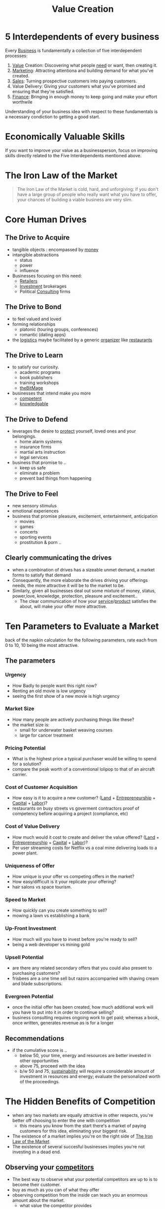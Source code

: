 :PROPERTIES:
:ID:       2da7b9ea-7bf0-4e7c-8e55-2a4113fa1584
:END:
#+title: Value Creation
#+filetags: :bs:


* 5 Interdependents of every business
Every [[id:b5576a88-d12a-4779-958b-03ad4f4c6403][Business]] is fundamentally a collection of five interdependent processes:
1. [[id:c9942084-31af-424e-bc2b-41800004fa24][Value]] Creation: Discovering what people [[id:9403896e-dcc6-4c02-b492-3f31bb901f54][need]] or want, then creating it.
2. [[id:5c3d1afc-5ba6-4cce-b0c3-3594c28813f7][Marketing]]: Attracting attentiona and building demand for what you've created.
3. [[id:5b5601de-511f-4034-9af9-e3e17f5ae622][Sales]]: Turning prospective customers into paying customers.
4. Value Delivery: Giving your customers what you've promised and ensuring that they're satisfied.
5. [[id:bb517f51-4272-4543-9d1e-f79b22f16a4d][Finance]]: Bringing in enough money to keep going and make your effort worthwile

Understanding of your business idea with respect to these fundamentals is a necessary condiction to getting a good start.
* Economically Valuable Skills
If you want to improve your value as a businessperson, focus on improving skills directly related to the Five Interdependents mentioned above.

* The Iron Law of the Market
:PROPERTIES:
:ID:       9c52cb9c-2852-41df-88c8-d9cf968cd096
:END:
#+begin_quote
The Iron Law of the Market is cold, hard, and unforgiving: if you don't have a large group of people who really want what you have to offer, your chances of building a viable business are very slim.
#+end_quote

* Core Human Drives
** The Drive to Acquire
 - tangible objects : encompassed by [[id:03a09070-b8ab-42ea-bc97-915c3a840973][money]]
 - intangible abstractions
   - status
   - power
   - influence
 - Businesses focusing on this need:
   - [[id:b9335a3f-2013-49dc-8d28-a1b2d48d2d23][Retailers]]
   - [[id:0e6023a5-15f1-4303-a147-186cabd0cd00][Investment]] brokerages
   - Political [[id:3dc9e524-58c0-4f6f-9ad6-a1cb3864822a][Consulting]] firms
** The Drive to Bond
- to feel valued and loved
- forming relationships
  - platonic (touring groups, conferences)
  - romantic (dating apps)
- the [[id:026cebc6-e388-4e7e-84ce-b46d8f3151a9][logistics]] maybe facilitated by a generic [[id:22df2b30-5132-4a5f-a8e2-6effd7a4e735][organizer]] like [[id:a2fe6a79-979d-40f6-a323-20ed27374e16][restaurants]]
** The Drive to Learn
 - to satisfy our curiosity.
   - academic programs
   - book publishers
   - training workshops
   - [[id:95dd2f7c-e699-4ff6-9f40-52d573527107][theBitMage]]
 - businesses that intend make you more
   - [[id:5872676e-3660-4d22-9559-38b743baa1dd][competent]]
   - [[id:d96386ab-1a50-431c-b97d-ff7a4a077427][knowledgable]]
** The Drive to Defend
- leverages the desire to [[id:0fc23da9-18f9-4f74-9444-030eef9f89c3][protect]] yourself, loved ones and your belongings.
  - home alarm systems
  - insurance firms
  - martial arts instruction
  - legal services
- business that promise to ..
  - keep us safe
  - eliminate a problem
  - prevent bad things from happening

** The Drive to Feel
- new sensory stimulus
- emotional experiences
- business that promise pleasure, excitement, entertainment, anticipation
  - movies
  - games
  - concerts
  - sporting events
  - prostitution & porn ..
** Clearly communicating the drives
- when a combination of drives has a sizeable unmet demand, a market forms to satisfy that demand
- Consequently, the more elaborate the drives driving your offerings needs, the more attractive it will be to the market to be.
- Similarly, given all businesses deal out some mixture of money, status, power,love, knowledge, protection, pleasure and excitement..
  - The clear communication of how your [[id:db5e0a19-ffe3-42e1-9751-faef5d28dd5f][service]]/[[id:5f2c9060-b27f-4f19-8c82-b3340a483c71][product]] satisfies the about, will make your offer more attractive.
* Ten Parameters to Evaluate a Market
:PROPERTIES:
:ID:       de8d7ad0-0a9c-4955-9ed0-8fd79e2e3f90
:END:
back of the napkin calculation for the following parameters, rate each from 0 to 10, 10 being the most attractive.
** The parameters
*** Urgency
- How Badly to people want this right now?
- Renting an old movie is low urgency
- seeing the first show of a new movie is high urgency
*** Market Size
- How many people are actively purchasing things like these?
- the market size is:
  - small for underwater basket weaving courses
  - large for cancer treatment
*** Pricing Potential
- What is the highest price a typical purchaser would be willing to spend for a solution?
- compare the peak worth of a conventional lolipop to that of an aircraft carrier.
*** Cost of Customer Acquisition
- How easy is it to acquire a new customer? ([[id:f893fd9c-dab9-421f-89bb-01520b36423d][Land]] + [[id:6f483dcf-823e-4bbf-8d2f-2a56da584c90][Entrepreneurship]] + [[id:07abd3d1-9a68-407b-9bf8-1aed23014f8e][Capital]] + [[id:eeca7dde-4a1e-4470-b8f5-9c033c0b91bf][Labor]])?
- restaurants on busy streets vs goverment contractors proof of competency before acquiring a project (compliance, etc)
*** Cost of Value Delivery
- How much would it cost to create and deliver the value offered? ([[id:f893fd9c-dab9-421f-89bb-01520b36423d][Land]] + [[id:6f483dcf-823e-4bbf-8d2f-2a56da584c90][Entrepreneurship]] + [[id:07abd3d1-9a68-407b-9bf8-1aed23014f8e][Capital]] + [[id:eeca7dde-4a1e-4470-b8f5-9c033c0b91bf][Labor]])?
- Per user streaming costs for Netflix vs a coal mine delivering loads to a power plant.
*** Uniqueness of Offer
- How unique is your offer vs competing offers in the market?
- How easy/difficult is it your replicate your offering?
- hair salons vs space tourism.
*** Speed to Market
- How quickly can you create something to sell?
- mowing a lawn vs establishing a bank
*** Up-Front Investment
- How much will you have to invest before you're ready to sell?
- being a web developer vs mining gold
*** Upsell Potential
- are there any related secondary offers that you could also present to purchasing customers?
- frisbees are a one time sell but razors accompanied with shaving cream and blade subscriptions.
*** Evergreen Potential
- once the initial offer has been created, how much additional work will you have to put into it in order to continue selling?
- business consulting requires ongoing work to get paid; whereas a book, once written, generates revenue as is for a longer
** Recommendations
- if the cumulative score is ..
  - below 50, your time, energy and resources are better invested in other opportunities
  - above 75, proceed with the idea
  - b/w 50 and 75, [[id:19e192af-33a5-435f-a4b8-f1e1c7932608][sustainability]] will require a considerable amount of investment in resources and energy; evaluate the personalized worth of the proceedings.
* The Hidden Benefits of Competition
- when any two markets are equally attractive in other respects, you're better off choosing to enter the one with competition
  - this means you know from the start there's a market of paying customers for this idea, eliminating your biggest risk.
- The existence of a market implies you're on the right side of [[id:9c52cb9c-2852-41df-88c8-d9cf968cd096][The Iron Law of the Market]]
- The existence of several succesful businesses implies you're not investing in a dead end.
** Observing your [[id:f3586ba7-e892-4938-a579-d836206df609][competitors]]
- The best way to observe what your potential competitors are up to is to become their customer.
- buy as much as you can of what they offer
- observing competition from the inside can teach you an enormous amount about the market.
  - what value the competitor provides
  - how they attract attention
  - what they charge
  - how they close sales
  - how they make customers happy
  - how they deal with issues
  - what needs aren't they serving yet
* The Mercenary Rule
 - Becoming a mercenary doesn't pay: don't start a business for the money alone.
   - cause : starting and running a business always takes more effort than you first expect.
 - Even though a self-sustainable business can be identified,
   - setting up the [[id:d67f54e1-aee4-4ef4-abc9-158192fb8249][systems]] necessary requires persistence and dedication
   - if [[id:03a09070-b8ab-42ea-bc97-915c3a840973][Money]] was the only incentive, you'll probably quit before you hit the [[id:cccc5763-8610-4b5f-b5e7-d32fe82bb8af][Gold]] lode.
 - pay close attention to the things that you find yourself coming back to over and over again
 - building or finishing anything is mostly a matter of starting over again and again : don't ignore what pulls you
 - The trick is to find an attractive [[id:f271220c-7cdc-449e-b5e6-90b6583b0fae][market]] that interests you enough to keep you improving your offering every single day.
 - Finding such a market is mostly a matter of patience and active exploration.

* The Crusader Rule
- thinking objectively is important : there's a huge difference between an interesting idea and  a solid business.
- learn to differentiate between hobbies, side projects and business.
- you can casually diversify your pursuits once the financial bases are covered
- before proceeding with your idea, evaluate it with the [[id:de8d7ad0-0a9c-4955-9ed0-8fd79e2e3f90][Ten Parameters to Evaluate a Market]]
- Then test it as quickly and inexpensively as you can before fully commiting.

* Twelve Standard Forms of Value
In order to successfully  provide value to another person, it must take on a form they're willing to pay for. Economic Value usually takes on one of the following 12 forms:
1. [[id:5f2c9060-b27f-4f19-8c82-b3340a483c71][Product]] : create tangible entity, sell and deliver for more than what it cost.
2. [[id:db5e0a19-ffe3-42e1-9751-faef5d28dd5f][Service]] : provide aid or assistance, then charge a fee for the benefits rendered.
3. [[id:b6e4c544-9f17-4c95-86a0-38c6cd8df1d5][Shared Resource]] : create a durable asset that can be used by many people, then charge for access.
4. [[id:165b394b-6dbc-40c0-9fb2-02357142f1ce][Subscription]] : Offer a benefit on an ongoing basis, and charge a recurring fee.
5. Resale : Acquire an asset from a wholesaler, then sell that asset to a retail buyer at a higher price.
6. [[id:eb6b3216-1d77-4e95-b06a-869c93363aea][Lease]] : Acquire an asset, then allow another person to use that asset for a predefined amount of time in exchange for a fee.
7. [[id:17d0736c-1967-4c36-93dc-82a2ffa2f397][Agency]] : Market and sell an asset of service you don't own on behalf of a third party, then collect a percentage of the transaction price for a fee.
8. [[id:f089b12e-1620-4dca-9e3d-6e8432b7cf81][Audience]] Aggregation : Get the attention of a group of people with certain characteristics, then sell access in the form of advertising to another business looking to reach that audience.
9. [[id:820d9b48-b6b4-4d67-8091-fd17dca5d0be][Loan]] : Lend a certain amount of money, then collect payments over a predefined period of time equal to the original loan plus a predefined interest rate.
10. [[id:bdf6cab3-a807-4b04-a28f-98cdcdd7094b][Option]] : Offer the ability to take a predefined action for a fixed period of time in exchange for a fee.
11. [[id:e6c04f65-fc33-48ba-8c76-75b64bd24939][Insurance]] : Take on the risk of some specific bad thing happening to the policy holder in exchange for a predefined series of payments, then pay out claims only when the bad thing actually happens.
12. [[id:07abd3d1-9a68-407b-9bf8-1aed23014f8e][Capital]] : Purchase an ownership stake in a [[id:b5576a88-d12a-4779-958b-03ad4f4c6403][business]], then collect a corresponding portion of the [[id:9d500676-9ae0-48a9-a9c5-f2d87f8ca64c][profit]] as a one-time payout or ongoing [[id:a8ad72c6-207a-4a7d-ac48-9dd2edb1e320][dividend]].
* Resources
** [[id:d9166a1b-cca7-4167-939c-2a2256485e5d][Book : The Personal MBA]]
